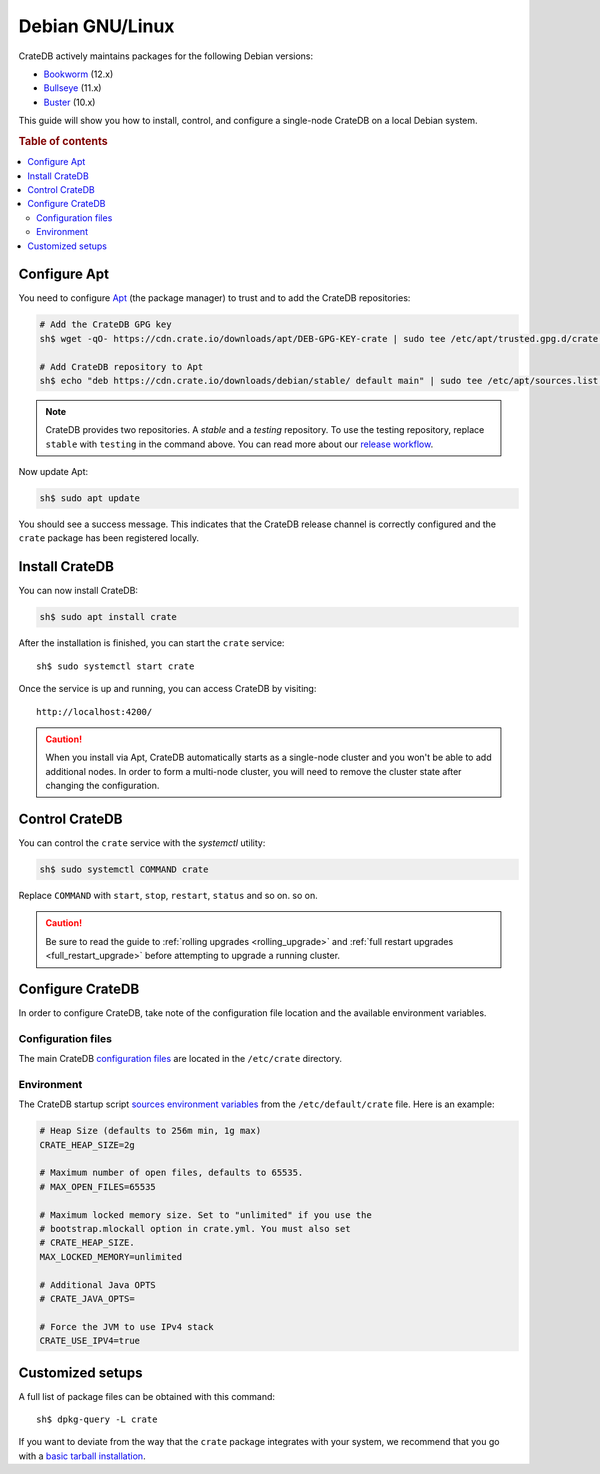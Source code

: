 .. _debian:

================
Debian GNU/Linux
================

CrateDB actively maintains packages for the following Debian versions:

- `Bookworm`_ (12.x)
- `Bullseye`_ (11.x)
- `Buster`_ (10.x)

This guide will show you how to install, control, and configure a single-node
CrateDB on a local Debian system.

.. rubric:: Table of contents

.. contents::
   :local:


Configure Apt
=============

You need to configure `Apt`_ (the package manager) to trust and to add the
CrateDB repositories:

.. code-block:: sh

   # Add the CrateDB GPG key
   sh$ wget -qO- https://cdn.crate.io/downloads/apt/DEB-GPG-KEY-crate | sudo tee /etc/apt/trusted.gpg.d/crate.asc

   # Add CrateDB repository to Apt
   sh$ echo "deb https://cdn.crate.io/downloads/debian/stable/ default main" | sudo tee /etc/apt/sources.list.d/crate-stable.list

.. NOTE::

   CrateDB provides two repositories. A *stable* and a *testing* repository. To use
   the testing repository, replace ``stable`` with ``testing`` in the command
   above. You can read more about our `release workflow`_.

Now update Apt:

.. code-block:: sh

   sh$ sudo apt update

You should see a success message. This indicates that the CrateDB release
channel is correctly configured and the ``crate`` package has been registered
locally.


Install CrateDB
===============

You can now install CrateDB:

.. code-block:: sh

   sh$ sudo apt install crate

After the installation is finished, you can start the ``crate`` service::

   sh$ sudo systemctl start crate

Once the service is up and running, you can access CrateDB by visiting::


  http://localhost:4200/

.. CAUTION::
   When you install via Apt, CrateDB automatically starts as a single-node
   cluster and you won't be able to add additional nodes. In order to form a
   multi-node cluster, you will need to remove the cluster state after
   changing the configuration.


Control CrateDB
===============

You can control the ``crate`` service with the `systemctl` utility:

.. code-block:: sh

    sh$ sudo systemctl COMMAND crate

Replace ``COMMAND`` with ``start``, ``stop``, ``restart``, ``status`` and so on.
so on.

.. CAUTION::

    Be sure to read the guide to :ref:`rolling upgrades <rolling_upgrade>` and
    :ref:`full restart upgrades <full_restart_upgrade>` before attempting to
    upgrade a running cluster.


Configure CrateDB
=================

In order to configure CrateDB, take note of the configuration file
location and the available environment variables.


Configuration files
-------------------

The main CrateDB `configuration files`_ are located in the ``/etc/crate``
directory.


Environment
-----------

The CrateDB startup script `sources`_ `environment variables`_ from the
``/etc/default/crate`` file. Here is an example:

.. code-block:: sh

   # Heap Size (defaults to 256m min, 1g max)
   CRATE_HEAP_SIZE=2g

   # Maximum number of open files, defaults to 65535.
   # MAX_OPEN_FILES=65535

   # Maximum locked memory size. Set to "unlimited" if you use the
   # bootstrap.mlockall option in crate.yml. You must also set
   # CRATE_HEAP_SIZE.
   MAX_LOCKED_MEMORY=unlimited

   # Additional Java OPTS
   # CRATE_JAVA_OPTS=

   # Force the JVM to use IPv4 stack
   CRATE_USE_IPV4=true


Customized setups
=================

A full list of package files can be obtained with this command::

     sh$ dpkg-query -L crate

If you want to deviate from the way that the ``crate`` package integrates with
your system, we recommend that you go with a `basic tarball installation`_.


.. _Apt: https://wiki.debian.org/Apt
.. _basic tarball installation: https://crate.io/docs/crate/tutorials/en/latest/install.html#install-adhoc
.. _Bookworm: https://www.debian.org/releases/bookworm/
.. _Bullseye: https://www.debian.org/releases/bullseye/
.. _Buster: https://www.debian.org/releases/buster/
.. _configuration files: https://crate.io/docs/crate/reference/en/latest/config/index.html
.. _environment variables: https://crate.io/docs/crate/reference/en/latest/config/environment.html
.. _release workflow: https://github.com/crate/crate/blob/master/devs/docs/release.rst
.. _sources: https://en.wikipedia.org/wiki/Source_(command)
.. _Stretch: https://www.debian.org/releases/stretch/
